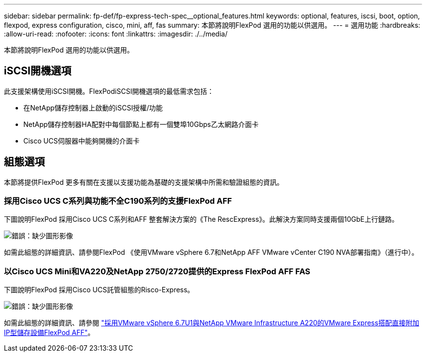 ---
sidebar: sidebar 
permalink: fp-def/fp-express-tech-spec__optional_features.html 
keywords: optional, features, iscsi, boot, option, flexpod, express configuration, cisco, mini, aff, fas 
summary: 本節將說明FlexPod 選用的功能以供選用。 
---
= 選用功能
:hardbreaks:
:allow-uri-read: 
:nofooter: 
:icons: font
:linkattrs: 
:imagesdir: ./../media/


[role="lead"]
本節將說明FlexPod 選用的功能以供選用。



== iSCSI開機選項

此支援架構使用iSCSI開機。FlexPodiSCSI開機選項的最低需求包括：

* 在NetApp儲存控制器上啟動的iSCSI授權/功能
* NetApp儲存控制器HA配對中每個節點上都有一個雙埠10Gbps乙太網路介面卡
* Cisco UCS伺服器中能夠開機的介面卡




== 組態選項

本節將提供FlexPod 更多有關在支援以支援功能為基礎的支援架構中所需和驗證組態的資訊。



=== 採用Cisco UCS C系列與功能不全C190系列的支援FlexPod AFF

下圖說明FlexPod 採用Cisco UCS C系列和AFF 整套解決方案的《The RescExpress》。此解決方案同時支援兩個10GbE上行鏈路。

image:fp-express-tech-spec_image2.png["錯誤：缺少圖形影像"]

如需此組態的詳細資訊、請參閱FlexPod 《使用VMware vSphere 6.7和NetApp AFF VMware vCenter C190 NVA部署指南》（進行中）。



=== 以Cisco UCS Mini和VA220及NetApp 2750/2720提供的Express FlexPod AFF FAS

下圖說明FlexPod 採用Cisco UCS託管組態的Risco-Express。

image:fp-express-tech-spec_image3.png["錯誤：缺少圖形影像"]

如需此組態的詳細資訊、請參閱 https://www.netapp.com/us/media/nva-1131-deploy.pdf["採用VMware vSphere 6.7U1與NetApp VMware Infrastructure A220的VMware Express搭配直接附加IP型儲存設備FlexPod AFF"^]。
